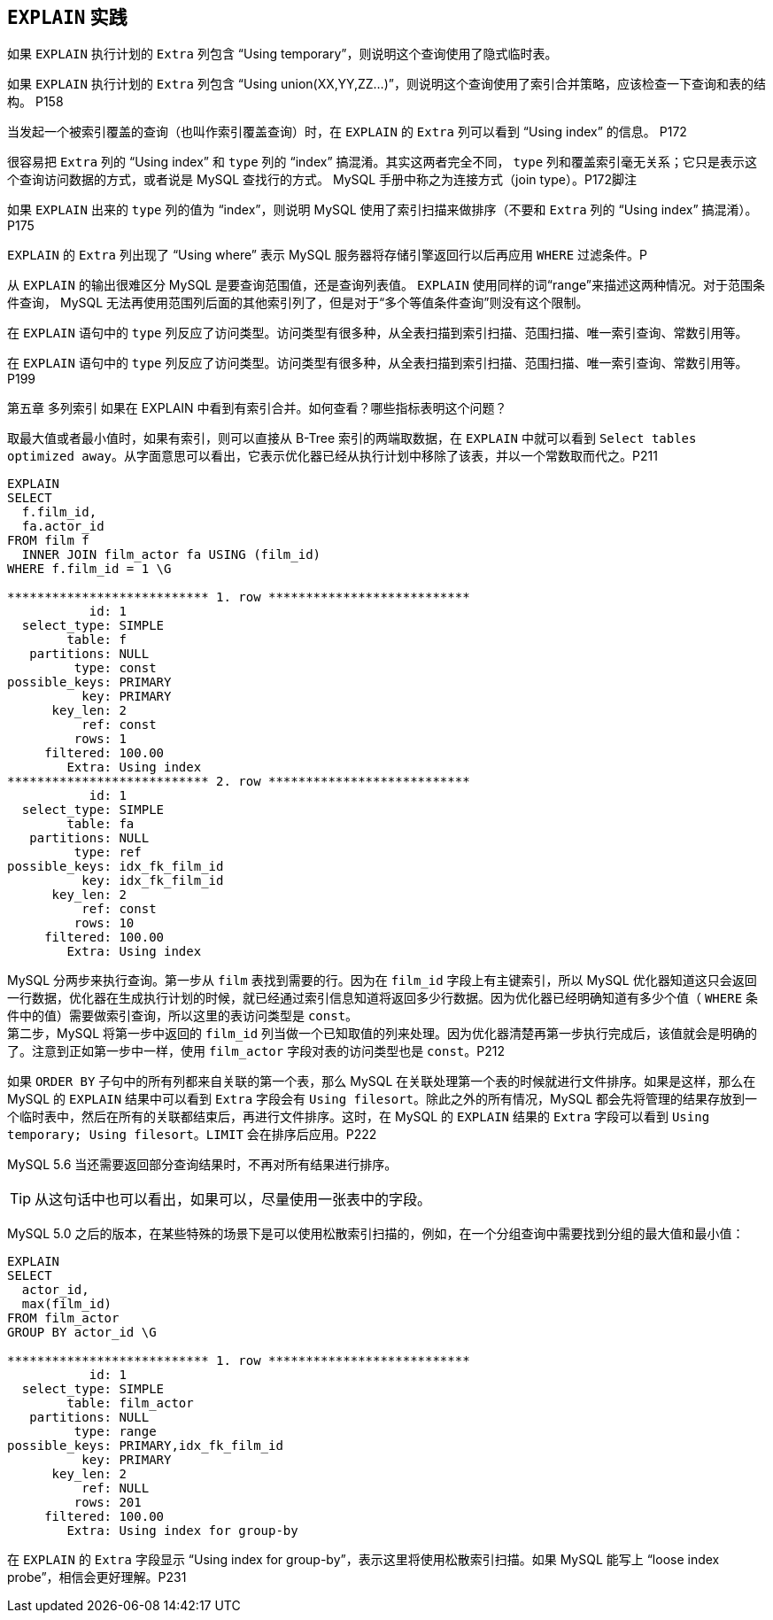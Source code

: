 == `EXPLAIN` 实践

如果 `EXPLAIN` 执行计划的 `Extra` 列包含 “Using temporary”，则说明这个查询使用了隐式临时表。

如果 `EXPLAIN` 执行计划的 `Extra` 列包含 “Using union(XX,YY,ZZ...)”，则说明这个查询使用了索引合并策略，应该检查一下查询和表的结构。 P158

当发起一个被索引覆盖的查询（也叫作索引覆盖查询）时，在 `EXPLAIN` 的 `Extra` 列可以看到 “Using index” 的信息。 P172

很容易把 `Extra` 列的 “Using index” 和 `type` 列的 “index” 搞混淆。其实这两者完全不同， `type` 列和覆盖索引毫无关系；它只是表示这个查询访问数据的方式，或者说是 MySQL 查找行的方式。 MySQL 手册中称之为连接方式（join type）。P172脚注

如果 `EXPLAIN` 出来的 `type` 列的值为 “index”，则说明 MySQL 使用了索引扫描来做排序（不要和 `Extra` 列的 “Using index” 搞混淆）。P175

`EXPLAIN` 的 `Extra` 列出现了 “Using where” 表示 MySQL 服务器将存储引擎返回行以后再应用 `WHERE` 过滤条件。P

从 `EXPLAIN` 的输出很难区分 MySQL 是要查询范围值，还是查询列表值。 `EXPLAIN` 使用同样的词“range”来描述这两种情况。对于范围条件查询， MySQL 无法再使用范围列后面的其他索引列了，但是对于“多个等值条件查询”则没有这个限制。

在 `EXPLAIN` 语句中的 `type` 列反应了访问类型。访问类型有很多种，从全表扫描到索引扫描、范围扫描、唯一索引查询、常数引用等。

在 `EXPLAIN` 语句中的 `type` 列反应了访问类型。访问类型有很多种，从全表扫描到索引扫描、范围扫描、唯一索引查询、常数引用等。P199

第五章 多列索引 如果在 EXPLAIN 中看到有索引合并。如何查看？哪些指标表明这个问题？

取最大值或者最小值时，如果有索引，则可以直接从 B-Tree 索引的两端取数据，在 `EXPLAIN` 中就可以看到 `Select tables optimized away`。从字面意思可以看出，它表示优化器已经从执行计划中移除了该表，并以一个常数取而代之。P211

[{sql_source_attr}]
----
EXPLAIN
SELECT
  f.film_id,
  fa.actor_id
FROM film f
  INNER JOIN film_actor fa USING (film_id)
WHERE f.film_id = 1 \G

*************************** 1. row ***************************
           id: 1
  select_type: SIMPLE
        table: f
   partitions: NULL
         type: const
possible_keys: PRIMARY
          key: PRIMARY
      key_len: 2
          ref: const
         rows: 1
     filtered: 100.00
        Extra: Using index
*************************** 2. row ***************************
           id: 1
  select_type: SIMPLE
        table: fa
   partitions: NULL
         type: ref
possible_keys: idx_fk_film_id
          key: idx_fk_film_id
      key_len: 2
          ref: const
         rows: 10
     filtered: 100.00
        Extra: Using index
----

MySQL 分两步来执行查询。第一步从 `film` 表找到需要的行。因为在 `film_id` 字段上有主键索引，所以 MySQL 优化器知道这只会返回一行数据，优化器在生成执行计划的时候，就已经通过索引信息知道将返回多少行数据。因为优化器已经明确知道有多少个值（ `WHERE` 条件中的值）需要做索引查询，所以这里的表访问类型是 `const`。 +
第二步，MySQL 将第一步中返回的 `film_id` 列当做一个已知取值的列来处理。因为优化器清楚再第一步执行完成后，该值就会是明确的了。注意到正如第一步中一样，使用 `film_actor` 字段对表的访问类型也是 `const`。P212


如果 `ORDER BY` 子句中的所有列都来自关联的第一个表，那么 MySQL 在关联处理第一个表的时候就进行文件排序。如果是这样，那么在 MySQL 的 `EXPLAIN` 结果中可以看到 `Extra` 字段会有 `Using filesort`。除此之外的所有情况，MySQL 都会先将管理的结果存放到一个临时表中，然后在所有的关联都结束后，再进行文件排序。这时，在 MySQL 的 `EXPLAIN` 结果的 `Extra` 字段可以看到 `Using temporary; Using filesort`。`LIMIT` 会在排序后应用。P222

MySQL 5.6 当还需要返回部分查询结果时，不再对所有结果进行排序。

TIP: 从这句话中也可以看出，如果可以，尽量使用一张表中的字段。


MySQL 5.0 之后的版本，在某些特殊的场景下是可以使用松散索引扫描的，例如，在一个分组查询中需要找到分组的最大值和最小值：

[{sql_source_attr}]
----
EXPLAIN
SELECT
  actor_id,
  max(film_id)
FROM film_actor
GROUP BY actor_id \G

*************************** 1. row ***************************
           id: 1
  select_type: SIMPLE
        table: film_actor
   partitions: NULL
         type: range
possible_keys: PRIMARY,idx_fk_film_id
          key: PRIMARY
      key_len: 2
          ref: NULL
         rows: 201
     filtered: 100.00
        Extra: Using index for group-by
----

在 `EXPLAIN` 的 `Extra` 字段显示 “Using index for group-by”，表示这里将使用松散索引扫描。如果 MySQL 能写上 “loose index probe”，相信会更好理解。P231
